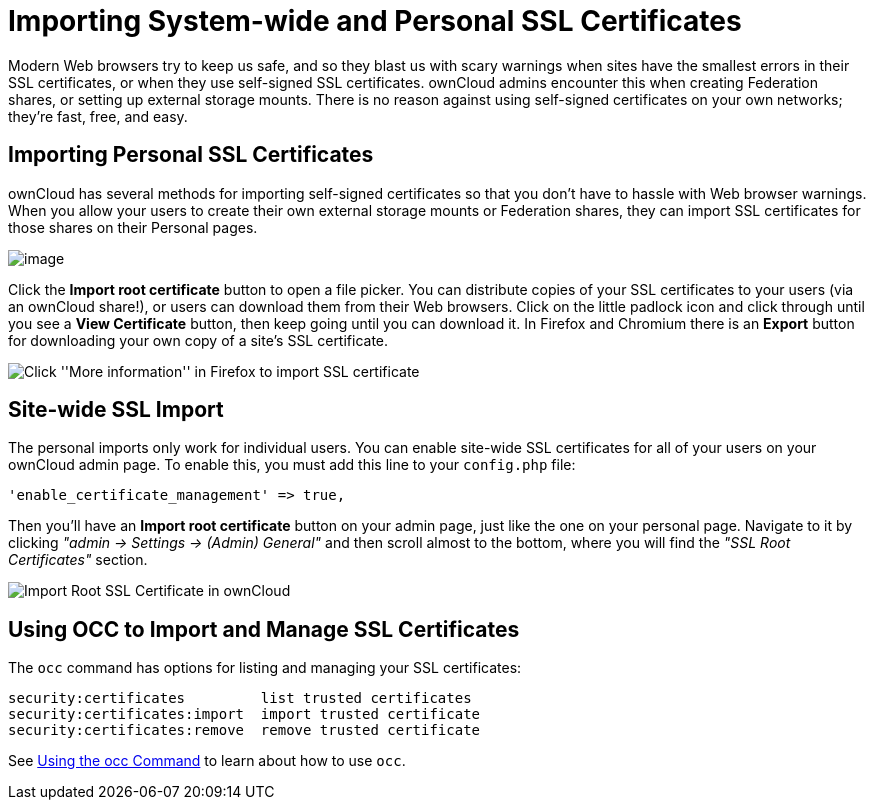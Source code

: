 = Importing System-wide and Personal SSL Certificates

Modern Web browsers try to keep us safe, and so they blast us with scary
warnings when sites have the smallest errors in their SSL certificates,
or when they use self-signed SSL certificates. ownCloud admins encounter
this when creating Federation shares, or setting up external storage
mounts. There is no reason against using self-signed certificates on
your own networks; they’re fast, free, and easy.

[[importing-personal-ssl-certificates]]
== Importing Personal SSL Certificates

ownCloud has several methods for importing self-signed certificates so
that you don’t have to hassle with Web browser warnings. When you allow
your users to create their own external storage mounts or Federation
shares, they can import SSL certificates for those shares on their
Personal pages.

image:configuration/server/import-ssl-cert-1.png[image]

Click the *Import root certificate* button to open a file picker. You
can distribute copies of your SSL certificates to your users (via an
ownCloud share!), or users can download them from their Web browsers.
Click on the little padlock icon and click through until you see a *View
Certificate* button, then keep going until you can download it. In
Firefox and Chromium there is an *Export* button for downloading your
own copy of a site’s SSL certificate.

image:configuration/server/import-ssl-cert-2.png[Click ''More information'' in Firefox to import SSL certificate]

[[site-wide-ssl-import]]
== Site-wide SSL Import

The personal imports only work for individual users.
You can enable site-wide SSL certificates for all of your users on your ownCloud admin page.
To enable this, you must add this line to your `config.php` file:

[source,php]
....
'enable_certificate_management' => true,
....

Then you’ll have an *Import root certificate* button on your admin page,
just like the one on your personal page.
Navigate to it by clicking _"admin -> Settings -> (Admin) General"_ and then scroll almost to the bottom, where you will find the _"SSL Root Certificates"_ section.

image:configuration/server/import-ssl-cert/import-ssl-root-certificates-admin.png[Import Root SSL Certificate in ownCloud]

[[using-occ-to-import-and-manage-ssl-certificates]]
== Using OCC to Import and Manage SSL Certificates

The `occ` command has options for listing and managing your SSL
certificates:

....
security:certificates         list trusted certificates
security:certificates:import  import trusted certificate
security:certificates:remove  remove trusted certificate
....

See xref:configuration/server/occ_command.adoc[Using the occ Command] to learn about how to use `occ`.

